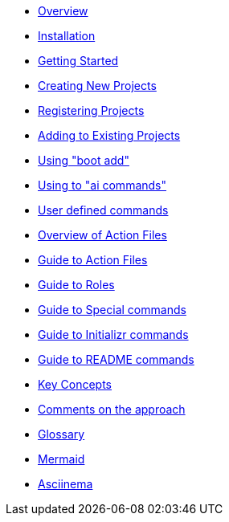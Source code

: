 * xref:index.adoc[Overview]
* xref:installation.adoc[Installation]
* xref:getting-started.adoc[Getting Started]
* xref:creating-new-projects.adoc[Creating New Projects]
* xref:registering-new-projects.adoc[Registering Projects]
* xref:adding-to-existing-projects.adoc[Adding to Existing Projects]
* xref:boot-add-guide.adoc[Using "boot add"]
* xref:ai-guide.adoc[Using to "ai commands"]
* xref:user-command-guide.adoc[User defined commands]
* xref:action-file-overview.adoc[Overview of Action Files]
* xref:action-guide.adoc[Guide to Action Files]
* xref:roles-guide.adoc[Guide to Roles]
* xref:special-commands-guide.adoc[Guide to Special commands]
* xref:initializr.adoc[Guide to Initializr commands]
* xref:readme-command-guide.adoc[Guide to README commands]
* xref:key-concepts.adoc[Key Concepts]
* xref:comments-on-the-approach.adoc[Comments on the approach]
* xref:glossary.adoc[Glossary]
* xref:mermaid.adoc[Mermaid]
* xref:asciinema.adoc[Asciinema]

